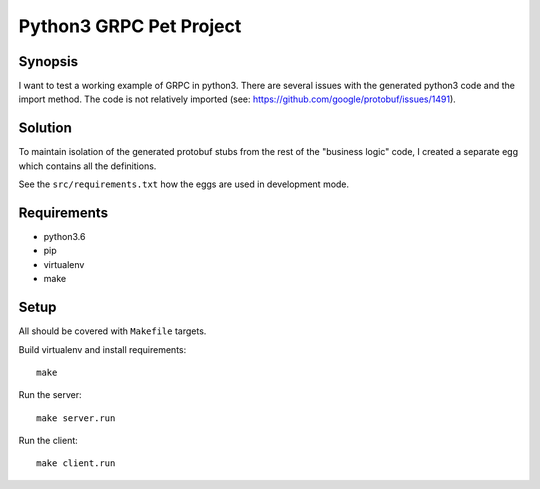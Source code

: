 ========================
Python3 GRPC Pet Project
========================

Synopsis
========
I want to test a working example of GRPC in python3.
There are several issues with the generated python3 code and the 
import method. The code is not relatively imported
(see: https://github.com/google/protobuf/issues/1491).

Solution
========
To maintain isolation of the generated protobuf stubs from
the rest of the "business logic" code, I created a separate
egg which contains all the definitions. 

See the ``src/requirements.txt`` how the eggs are used in development mode.

Requirements
============
- python3.6
- pip
- virtualenv
- make

Setup
=====
All should be covered with ``Makefile`` targets.

Build virtualenv and install requirements::

  make
  
Run the server::

  make server.run
  
Run the client::

  make client.run
